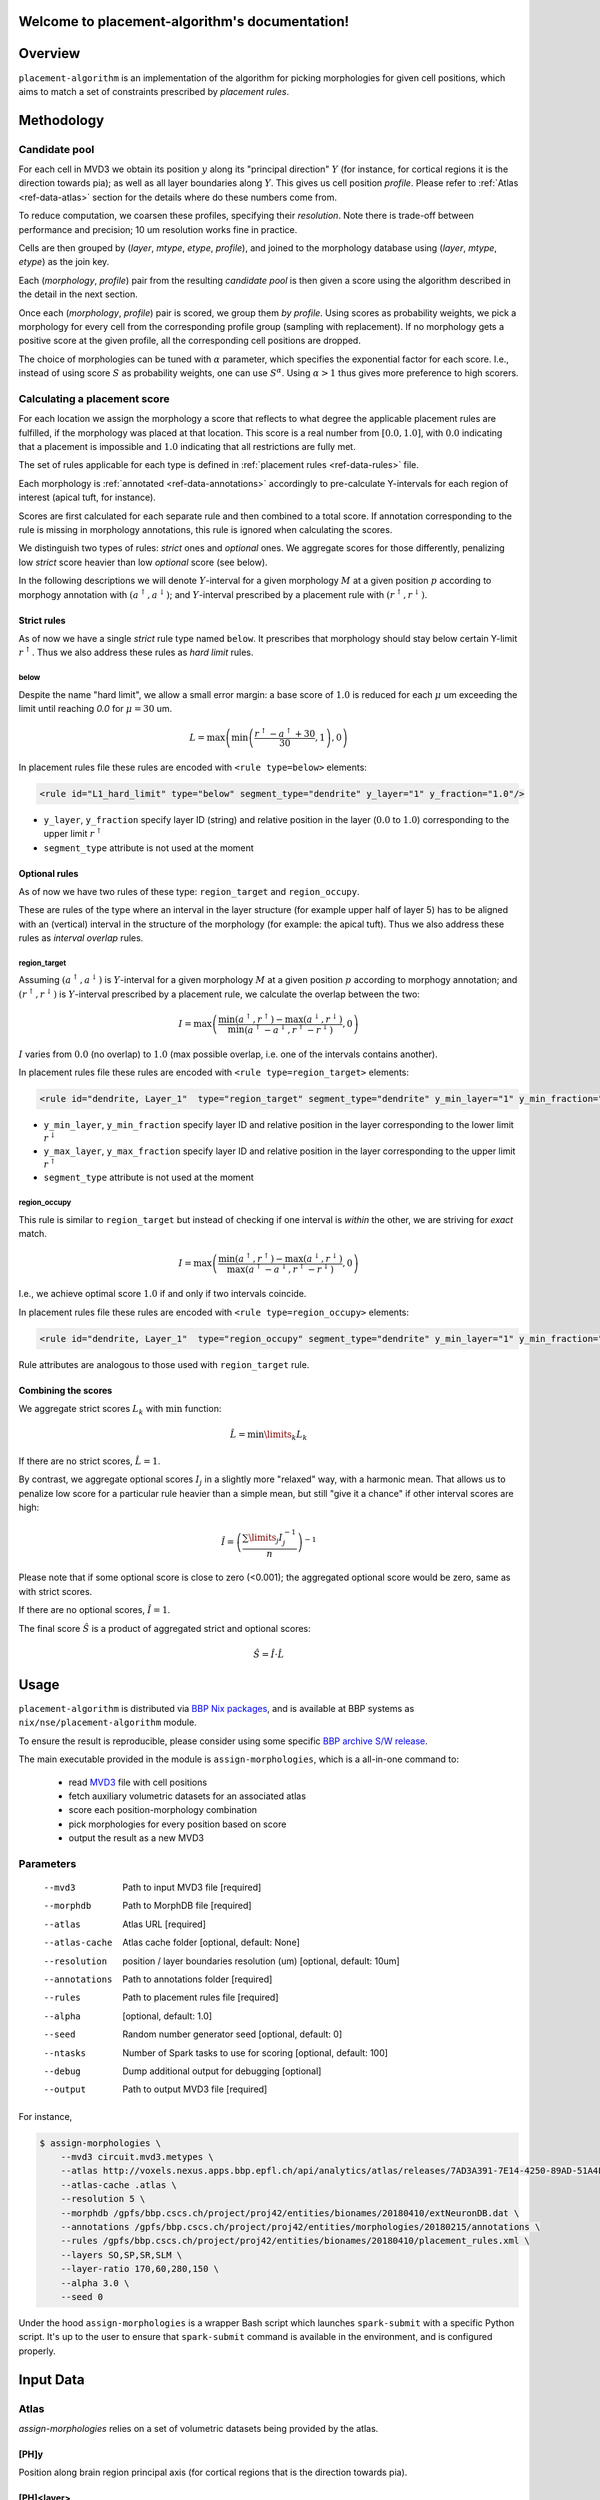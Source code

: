 .. |name| replace:: ``placement-algorithm``

Welcome to placement-algorithm's documentation!
===============================================

Overview
========

|name| is an implementation of the algorithm for picking morphologies for given cell positions, which aims to match a set of constraints prescribed by *placement rules*.

Methodology
===========

Candidate pool
--------------

For each cell in MVD3 we obtain its position :math:`y` along its "principal direction" :math:`Y` (for instance, for cortical regions it is the direction towards pia); as well as all layer boundaries along :math:`Y`.
This gives us cell position `profile`.
Please refer to :ref:`Atlas <ref-data-atlas>` section for the details where do these numbers come from.

To reduce computation, we coarsen these profiles, specifying their `resolution`.
Note there is trade-off between performance and precision; 10 um resolution works fine in practice.

Cells are then grouped by (`layer`, `mtype`, `etype`, `profile`), and joined to the morphology database using (`layer`, `mtype`, `etype`) as the join key.

Each (`morphology`, `profile`) pair from the resulting `candidate pool` is then given a score using the algorithm described in the detail in the next section.

Once each (`morphology`, `profile`) pair is scored, we group them *by profile*. Using scores as probability weights, we pick a morphology for every cell from the corresponding profile group (sampling with replacement). If no morphology gets a positive score at the given profile, all the corresponding cell positions are dropped.

The choice of morphologies can be tuned with :math:`\alpha` parameter, which specifies the exponential factor for each score. I.e., instead of using score :math:`S` as probability weights, one can use :math:`S^\alpha`. Using :math:`\alpha > 1` thus gives more preference to high scorers.


Calculating a placement score
-----------------------------

For each location we assign the morphology a score that reflects to what degree the applicable placement rules are fulfilled, if the morphology was placed at that location. This score is a real number from :math:`[0.0, 1.0]`, with :math:`0.0` indicating that a placement is impossible and :math:`1.0` indicating that all restrictions are fully met.

The set of rules applicable for each type is defined in :ref:`placement rules <ref-data-rules>` file.

Each morphology is :ref:`annotated <ref-data-annotations>` accordingly to pre-calculate Y-intervals for each region of interest (apical tuft, for instance).

Scores are first calculated for each separate rule and then combined to a total score.
If annotation corresponding to the rule is missing in morphology annotations, this rule is ignored when calculating the scores.

We distinguish two types of rules: *strict* ones and *optional* ones.
We aggregate scores for those differently, penalizing low *strict* score heavier than low *optional* score (see below).

In the following descriptions we will denote :math:`Y`-interval for a given morphology :math:`M` at a given position :math:`p` according to morphogy annotation with :math:`(a^\uparrow, a^\downarrow)`; and :math:`Y`-interval prescribed by a placement rule with :math:`(r^\uparrow, r^\downarrow)`.

Strict rules
~~~~~~~~~~~~

As of now we have a single *strict* rule type named ``below``.
It prescribes that morphology should stay below certain Y-limit :math:`r^\uparrow`.
Thus we also address these rules as *hard limit* rules.

below
^^^^^

Despite the name "hard limit", we allow a small error margin: a base score of :math:`1.0` is reduced for each :math:`\mu` um exceeding the limit until reaching `0.0` for :math:`\mu=30` um.

.. math::

    L = \max\left(\min\left(\frac{r^\uparrow - a^\uparrow + 30}{30}, 1\right),0\right)

In placement rules file these rules are encoded with ``<rule type=below>`` elements:

.. code-block:: xml

    <rule id="L1_hard_limit" type="below" segment_type="dendrite" y_layer="1" y_fraction="1.0"/>

- ``y_layer``, ``y_fraction`` specify layer ID (string) and relative position in the layer (:math:`0.0` to :math:`1.0`) corresponding to the upper limit :math:`r^\uparrow`
- ``segment_type`` attribute is not used at the moment

Optional rules
~~~~~~~~~~~~~~

As of now we have two rules of these type: ``region_target`` and ``region_occupy``.

These are rules of the type where an interval in the layer structure (for example upper half of layer 5) has to be aligned with an (vertical) interval in the structure of the morphology (for example: the apical tuft). Thus we also address these rules as *interval overlap* rules.

region_target
^^^^^^^^^^^^^

Assuming :math:`(a^\uparrow, a^\downarrow)` is :math:`Y`-interval for a given morphology :math:`M` at a given position :math:`p` according to morphogy annotation; and :math:`(r^\uparrow, r^\downarrow)` is :math:`Y`-interval prescribed by a placement rule, we calculate the overlap between the two:

.. math::

    I = \max{\left(\frac{\min\left(a^\uparrow, r^\uparrow\right) - \max\left(a^\downarrow, r^\downarrow\right)}{\min\left(a^\uparrow - a^\downarrow, r^\uparrow - r^\downarrow\right)}, 0\right)}

:math:`I` varies from :math:`0.0` (no overlap) to :math:`1.0` (max possible overlap, i.e. one of the intervals contains another).

In placement rules file these rules are encoded with ``<rule type=region_target>`` elements:

.. code-block:: xml

    <rule id="dendrite, Layer_1"  type="region_target" segment_type="dendrite" y_min_layer="1" y_min_fraction="0.00" y_max_layer="1" y_max_fraction="1.00" />

- ``y_min_layer``, ``y_min_fraction`` specify layer ID and relative position in the layer corresponding to the lower limit :math:`r^\downarrow`
- ``y_max_layer``, ``y_max_fraction`` specify layer ID and relative position in the layer corresponding to the upper limit :math:`r^\uparrow`
- ``segment_type`` attribute is not used at the moment


region_occupy
^^^^^^^^^^^^^

This rule is similar to ``region_target`` but instead of checking if one interval is *within* the other, we are striving for *exact* match.

.. math::

    I = \max{\left(\frac{\min\left(a^\uparrow, r^\uparrow\right) - \max\left(a^\downarrow, r^\downarrow\right)}{\max\left(a^\uparrow - a^\downarrow, r^\uparrow - r^\downarrow\right)}, 0\right)}

I.e., we achieve optimal score :math:`1.0` if and only if two intervals coincide.

In placement rules file these rules are encoded with ``<rule type=region_occupy>`` elements:

.. code-block:: xml

    <rule id="dendrite, Layer_1"  type="region_occupy" segment_type="dendrite" y_min_layer="1" y_min_fraction="0.00" y_max_layer="1" y_max_fraction="1.00" />

Rule attributes are analogous to those used with ``region_target`` rule.

Combining the scores
~~~~~~~~~~~~~~~~~~~~

We aggregate strict scores :math:`L_k` with :math:`\min` function:

.. math::

    \hat{L} = {\min\limits_{k} L_k}

If there are no strict scores, :math:`\hat{L} = 1`.

By contrast, we aggregate optional scores :math:`I_j` in a slightly more "relaxed" way, with a harmonic mean.
That allows us to penalize low score for a particular rule heavier than a simple mean, but still "give it a chance" if other interval scores are high:

.. math::

    \hat{I} = \left(\frac{\sum\limits_{j} I_j^{-1}}{n}\right)^{-1}

Please note that if some optional score is close to zero (<0.001); the aggregated optional score would be zero, same as with strict scores.

If there are no optional scores, :math:`\hat{I} = 1`.

The final score :math:`\hat{S}` is a product of aggregated strict and optional scores:

.. math::

    \hat{S} = \hat{I} \cdot \hat{L}


Usage
=====

|name| is distributed via `BBP Nix packages <https://bbpteam.epfl.ch/project/spaces/display/BBPHPC/Nix+Package+Manager>`_, and is available at BBP systems as ``nix/nse/placement-algorithm`` module.

.. code-block::console

    $ module load nix/nse/placement-algorithm

To ensure the result is reproducible, please consider using some specific `BBP archive S/W release <https://bbpteam.epfl.ch/project/spaces/display/BBPHPC/BBP+ARCHIVE+SOFTWARE+MODULES>`_.

The main executable provided in the module is ``assign-morphologies``, which is a all-in-one command to:

 - read `MVD3 <https://bbpteam.epfl.ch/documentation/Circuit%20Documentation-0.0.1/mvd3.html>`_ file with cell positions
 - fetch auxiliary volumetric datasets for an associated atlas
 - score each position-morphology combination
 - pick morphologies for every position based on score
 - output the result as a new MVD3


Parameters
----------

    --mvd3         Path to input MVD3 file [required]
    --morphdb      Path to MorphDB file [required]
    --atlas        Atlas URL [required]
    --atlas-cache  Atlas cache folder [optional, default: None]
    --resolution   position / layer boundaries resolution (um) [optional, default: 10um]
    --annotations  Path to annotations folder [required]
    --rules        Path to placement rules file [required]
    --alpha        [optional, default: 1.0]
    --seed         Random number generator seed [optional, default: 0]
    --ntasks       Number of Spark tasks to use for scoring [optional, default: 100]
    --debug        Dump additional output for debugging [optional]
    --output       Path to output MVD3 file [required]

For instance,

.. code-block:: bash

    $ assign-morphologies \
        --mvd3 circuit.mvd3.metypes \
        --atlas http://voxels.nexus.apps.bbp.epfl.ch/api/analytics/atlas/releases/7AD3A391-7E14-4250-89AD-51A4F16E0A46/ \
        --atlas-cache .atlas \
        --resolution 5 \
        --morphdb /gpfs/bbp.cscs.ch/project/proj42/entities/bionames/20180410/extNeuronDB.dat \
        --annotations /gpfs/bbp.cscs.ch/project/proj42/entities/morphologies/20180215/annotations \
        --rules /gpfs/bbp.cscs.ch/project/proj42/entities/bionames/20180410/placement_rules.xml \
        --layers SO,SP,SR,SLM \
        --layer-ratio 170,60,280,150 \
        --alpha 3.0 \
        --seed 0

Under the hood ``assign-morphologies`` is a wrapper Bash script which launches ``spark-submit`` with a specific Python script.
It's up to the user to ensure that ``spark-submit`` command is available in the environment, and is configured properly.

Input Data
==========

.. _ref-data-atlas:

Atlas
-----

`assign-morphologies` relies on a set of volumetric datasets being provided by the atlas.

[PH]y
~~~~~

Position along brain region principal axis (for cortical regions that is the direction towards pia).

[PH]<layer>
~~~~~~~~~~~

For each `layer` used in the placement rules (see below), the corresponding volumetric dataset stores two numbers per voxel: lower and upper layer boundary along brain region principal axis.
Effectively, this allows to bind atlas-agnostic placement rules to a particular atlas space.

For instance, if we use `L1` to `L6` layer names in the placement rules, the atlas should have the following datasets ``[PH]y``, ``[PH]L1``, ``[PH]L2``, ``[PH]L3``, ``[PH]L4``, ``[PH]L5``, ``[PH]L6``.

``[PH]`` prefix stands for "placement hints" which is a historical way to address the approach used in |name|.


.. _ref-data-rules:

Placement rules
---------------

XML file defining a set of rules.

Root element ``<placement_rules>`` (no attributes) contains a collection of ``<rule>`` elements encoding rules described above.
Each ``<rule>`` has required ``id``, ``type`` attributes, plus additional attributes depending on the rule type (please refer to the rules description above for the details).
Rules are grouped into *rule sets*: `global`, which are applied to all the morphologies; and `mtype`-specific, applied solely to morphologies of the corresponding mtype.

Global rules
~~~~~~~~~~~~

Defined in ``<global_rule_set>`` element (no attributes), which can appear only once in XML file.

Usually global rules are hard limit rules.

Rule IDs should be unique.

Mtype rules
~~~~~~~~~~~

Defined in ``<mtype_rule_set>`` elements, which can appear multiple times in XML file.
Each element should have ``mtype`` attribute with the associated mtype (or `|`-separated list of mtypes).
No mtype can appear in more than one ``<mtype_rule_set>``.

Usually mtype rules are interval overlap rules.

Rule IDs should be unique within mtype rule set, and should not overlap with global rule IDs.

Example
~~~~~~~

.. code-block:: xml

    <placement_rules>

      <global_rule_set>
        <rule id="L1_hard_limit" type="below" segment_type="dendrite" y_layer="1" y_fraction="1.0"/>
        <rule id="L1_axon_hard_limit" type="below" segment_type="axon" y_layer="1" y_fraction="1.0"/>
      </global_rule_set>

      <mtype_rule_set mtype="L5_TPC:A|L5_TPC:B">
        <rule id="dendrite, Layer_1"  type="region_target" segment_type="dendrite" y_min_layer="1" y_min_fraction="0.00" y_max_layer="1" y_max_fraction="1.00" />
        <rule id="axon, Layer_1" type="region_target" segment_type="axon" y_min_layer="1" y_min_fraction="0.00" y_max_layer="1" y_max_fraction="1.00" />
      </mtype_rule_set>


    </placement_rules>

.. _ref-data-annotations:

Annotations
-----------

XML file which maps certain regions of the morphology (for instance, apical tuft) to corresponding placement rules.

Root element ``<annotations>`` (with single ``morphology`` attribute) contains a collection of ``<placement>`` elements.

Each ``<placement>`` element contains as attributes:

  * ``rule``: one of rule IDs defined by placement rules XML
  * ``y_min``, ``y_max``: :math:`Y`-range of morphology region, assuming morphology center is at :math:`y=0`

Example
~~~~~~~

.. code-block:: xml

    <annotations morphology="C030796A-P3">
      <placement rule="L1_hard_limit" y_max="1268.106" y_min="-323.641" />
      <placement rule="L1_axon_hard_limit" y_max="1186.089" y_min="-657.869" />
      <placement rule="dendrite, Layer_1" y_max="1270.0" y_min="1150.0" />
      <placement rule="axon, Layer_1" y_max="1230.0" y_min="1100.0" />
    </annotations>


Acknowledgments
===============

|name| is a generalization of the approach originally proposed by `Michael Reimann <mailto:michael.reimann@epfl.ch>`_ and `Eilif Muller <mailto:eilif.mueller@epfl.ch>`_ for hexagonal mosaic circuits.


Reporting issues
================

|name| is maintained by BlueBrain NSE team at the moment.

Should you face any issue with using it, please submit a ticket to our `issue tracker <https://bbpteam.epfl.ch/project/issues/browse/NSETM>`_; or drop us an `email <mailto: bbp-ou-nse@groupes.epfl.ch>`_.
